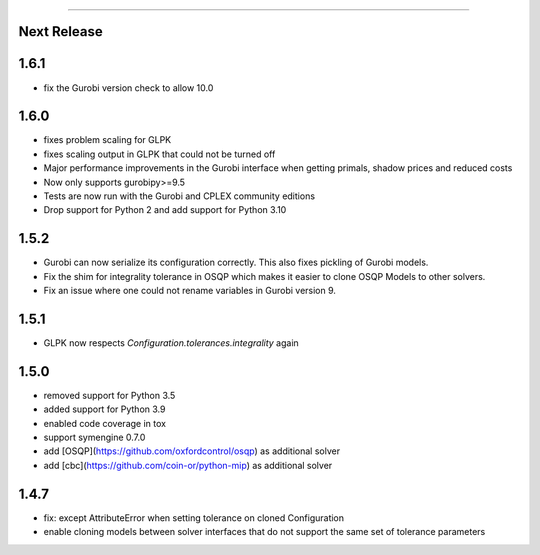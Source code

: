 =======

Next Release
------------

1.6.1
-----
* fix the Gurobi version check to allow 10.0

1.6.0
-----
* fixes problem scaling for GLPK
* fixes scaling output in GLPK that could not be turned off
* Major performance improvements in the Gurobi interface when getting primals,
  shadow prices and reduced costs
* Now only supports gurobipy>=9.5
* Tests are now run with the Gurobi and CPLEX community editions
* Drop support for Python 2 and add support for Python 3.10

1.5.2
-----
* Gurobi can now serialize its configuration correctly. This also fixes pickling of Gurobi models.
* Fix the shim for integrality tolerance in OSQP which makes it easier to clone OSQP Models to other solvers.
* Fix an issue where one could not rename variables in Gurobi version 9.

1.5.1
-----
* GLPK now respects `Configuration.tolerances.integrality` again

1.5.0
-----
* removed support for Python 3.5
* added support for Python 3.9
* enabled code coverage in tox
* support symengine 0.7.0
* add [OSQP](https://github.com/oxfordcontrol/osqp) as additional solver
* add [cbc](https://github.com/coin-or/python-mip) as additional solver

1.4.7
-----
* fix: except AttributeError when setting tolerance on cloned Configuration
* enable cloning models between solver interfaces that do not support the same set of tolerance parameters
